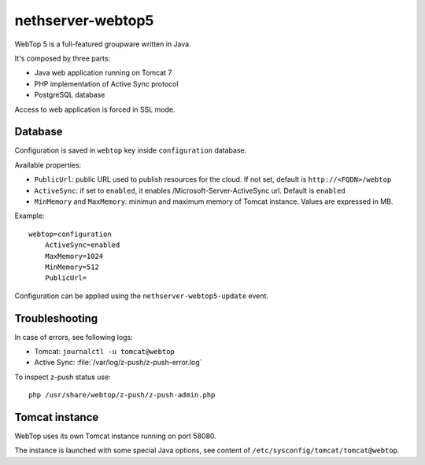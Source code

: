 ==================
nethserver-webtop5
==================

WebTop 5 is a full-featured groupware written in Java.

It's composed by three parts:

* Java web application running on Tomcat 7
* PHP implementation of Active Sync protocol
* PostgreSQL database

Access to web application is forced in SSL mode.

Database
========

Configuration is saved in ``webtop`` key inside ``configuration`` database.

Available properties:

* ``PublicUrl``: public URL used to publish resources for the cloud. If not set, default is ``http://<FQDN>/webtop``
* ``ActiveSync``: if set to ``enabled``, it enables /Microsoft-Server-ActiveSync url.  Default is ``enabled``
* ``MinMemory`` and ``MaxMemory``: minimun and maximum memory of Tomcat instance. Values are expressed in MB.

Example: ::

  webtop=configuration
      ActiveSync=enabled
      MaxMemory=1024
      MinMemory=512
      PublicUrl=


Configuration can be applied using the ``nethserver-webtop5-update`` event.

Troubleshooting
===============

In case of errors, see following logs:

* Tomcat: ``journalctl -u tomcat@webtop``
* Active Sync: :file:`/var/log/z-push/z-push-error.log`

To inspect z-push status use: ::

    php /usr/share/webtop/z-push/z-push-admin.php

Tomcat instance
===============

WebTop uses its own Tomcat instance running on port 58080.

The instance is launched with some special Java options,
see content of ``/etc/sysconfig/tomcat/tomcat@webtop``.

